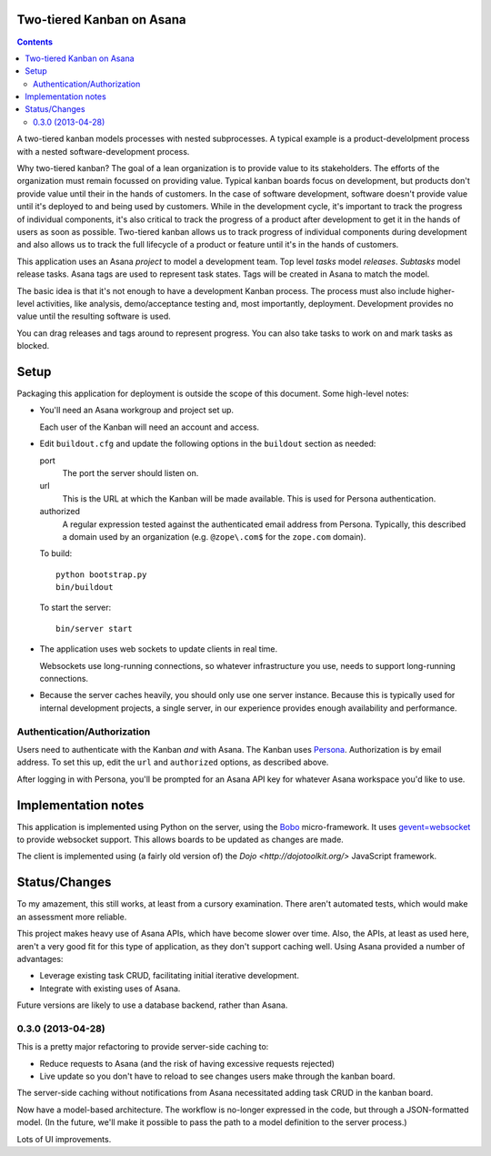 Two-tiered Kanban on Asana
==========================

.. contents::

A two-tiered kanban models processes with nested subprocesses.  A
typical example is a product-develolpment process with a nested
software-development process.

Why two-tiered kanban?  The goal of a lean organization is to provide
value to its stakeholders.  The efforts of the organization must
remain focussed on providing value.  Typical kanban boards focus on
development, but products don't provide value until their in the hands
of customers.  In the case of software development, software doesn't
provide value until it's deployed to and being used by customers.
While in the development cycle, it's important to track the progress
of individual components, it's also critical to track the progress of
a product after development to get it in the hands of users as soon as
possible.  Two-tiered kanban allows us to track progress of individual
components during development and also allows us to track the full
lifecycle of a product or feature until it's in the hands of
customers.

This application uses an Asana *project* to model a development team.
Top level *tasks* model *releases*. *Subtasks* model release tasks.
Asana tags are used to represent task states.  Tags will be created in
Asana to match the model.

The basic idea is that it's not enough to have a development Kanban
process. The process must also include higher-level activities, like
analysis, demo/acceptance testing and, most importantly,
deployment. Development provides no value until the resulting software
is used.

You can drag releases and tags around to represent progress. You can
also take tasks to work on and mark tasks as blocked.

Setup
=====

Packaging this application for deployment is outside the scope of this
document. Some high-level notes:

- You'll need an Asana workgroup and project set up.

  Each user of the Kanban will need an account and access.

- Edit ``buildout.cfg`` and update the following options in the
  ``buildout`` section as needed:

  port
    The port the server should listen on.

  url
    This is the URL at which the Kanban will be made available. This is
    used for Persona authentication.

  authorized
    A regular expression tested against the authenticated email address
    from Persona.  Typically, this described a domain used by an
    organization (e.g. ``@zope\.com$`` for the ``zope.com`` domain).

  To build::

    python bootstrap.py
    bin/buildout

  To start the server::

    bin/server start

- The application uses web sockets to update clients in real time.

  Websockets use long-running connections, so whatever infrastructure
  you use, needs to support long-running connections.

- Because the server caches heavily, you should only use one server
  instance.  Because this is typically used for internal development
  projects, a single server, in our experience provides enough
  availability and performance.

Authentication/Authorization
----------------------------

Users need to authenticate with the Kanban *and* with Asana. The
Kanban uses `Persona <https://www.mozilla.org/en-US/persona/>`_.
Authorization is by email address.  To set this up, edit the ``url``
and ``authorized`` options, as described above.

After logging in with Persona, you'll be prompted for an Asana API key
for whatever Asana workspace you'd like to use.

Implementation notes
====================

This application is implemented using Python on the server, using the
`Bobo <http://bobo.digicool.com>`_ micro-framework. It uses
`gevent=websocket <https://bitbucket.org/Jeffrey/gevent-websocket/>`_
to provide websocket support.  This allows boards to be updated as
changes are made.

The client is implemented using (a fairly old version of) the `Dojo
<http://dojotoolkit.org/>` JavaScript framework.

Status/Changes
==============

To my amazement, this still works, at least from a cursory examination.
There aren't automated tests, which would make an assessment more reliable.

This project makes heavy use of Asana APIs, which have become slower
over time.  Also, the APIs, at least as used here, aren't a very good
fit for this type of application, as they don't support caching well.
Using Asana provided a number of advantages:

- Leverage existing task CRUD, facilitating initial iterative development.

- Integrate with existing uses of Asana.

Future versions are likely to use a database backend, rather than Asana.

0.3.0 (2013-04-28)
------------------

This is a pretty major refactoring to provide server-side caching to:

- Reduce requests to Asana (and the risk of having excessive requests
  rejected)

- Live update so you don't have to reload to see changes users make
  through the kanban board.

The server-side caching without notifications from Asana necessitated
adding task CRUD in the kanban board.

Now have a model-based architecture. The workflow is no-longer
expressed in the code, but through a JSON-formatted model. (In the
future, we'll make it possible to pass the path to a model definition
to the server process.)

Lots of UI improvements.
